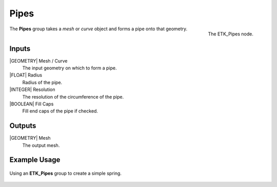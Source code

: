 .. index:: Curves; Pipes
.. _etk.curves.pipes:

******
 Pipes
******

.. figure:: /images/nodes-pipes.png
   :align: right

   The ETK_Pipes node.


The **Pipes** group takes a *mesh* or *curve* object and forms a pipe
onto that geometry.


Inputs
=======

|GEOMETRY| Mesh / Curve
   The input geometry on which to form a pipe.

|FLOAT| Radius
   Radius of the pipe.

|INTEGER| Resolution
   The resolution of the circumference of the pipe.

|BOOLEAN| Fill Caps
   Fill end caps of the pipe if checked.

Outputs
========

|GEOMETRY| Mesh
   The output mesh.

Example Usage
==============

.. figure:: /images/nodes-pipes_basic.png
   :align: center
   :width: 800

   Using an **ETK_Pipes** group to create a simple spring.

